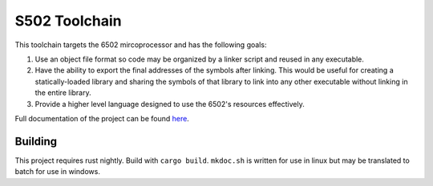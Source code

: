 S502 Toolchain
==============

This toolchain targets the 6502 mircoprocessor and has the following goals:

1. Use an object file format so code may be organized by a linker script and
   reused in any executable.

2. Have the ability to export the final addresses of the symbols after linking.
   This would be useful for creating a statically-loaded library and sharing
   the symbols of that library to link into any other executable without
   linking in the entire library.

3. Provide a higher level language designed to use the 6502's resources effectively.

Full documentation of the project can be found `here <https://calime.github.io/s502-tc/index.html>`_.

Building
--------

This project requires rust nightly. Build with ``cargo build``.
``mkdoc.sh`` is written for use in linux but may be translated to
batch for use in windows.
